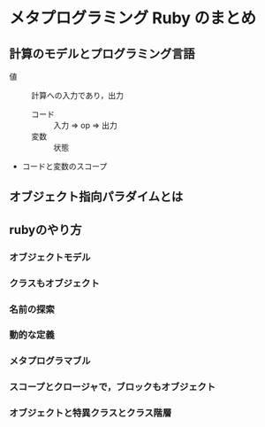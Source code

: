 * メタプログラミング Ruby のまとめ
** 計算のモデルとプログラミング言語
   - 値 :: 計算への入力であり，出力
     - コード :: 入力  => op => 出力
     - 変数 :: 状態
   - コードと変数のスコープ

** オブジェクト指向パラダイムとは

** rubyのやり方
*** オブジェクトモデル
*** クラスもオブジェクト
*** 名前の探索
*** 動的な定義
*** メタプログラマブル
*** スコープとクロージャで，ブロックもオブジェクト
*** オブジェクトと特異クラスとクラス階層
